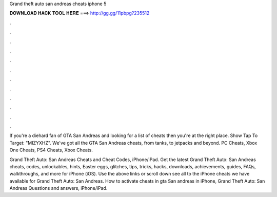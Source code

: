 Grand theft auto san andreas cheats iphone 5



𝐃𝐎𝐖𝐍𝐋𝐎𝐀𝐃 𝐇𝐀𝐂𝐊 𝐓𝐎𝐎𝐋 𝐇𝐄𝐑𝐄 ===> http://gg.gg/11pbpg?235512



.



.



.



.



.



.



.



.



.



.



.



.

If you're a diehard fan of GTA San Andreas and looking for a list of cheats then you're at the right place. Show Tap To Target: "MIZYXHZ". We've got all the GTA San Andreas cheats, from tanks, to jetpacks and beyond. PC Cheats, Xbox One Cheats, PS4 Cheats, Xbox Cheats.

Grand Theft Auto: San Andreas Cheats and Cheat Codes, iPhone/iPad. Get the latest Grand Theft Auto: San Andreas cheats, codes, unlockables, hints, Easter eggs, glitches, tips, tricks, hacks, downloads, achievements, guides, FAQs, walkthroughs, and more for iPhone (iOS). Use the above links or scroll down see all to the iPhone cheats we have available for Grand Theft Auto: San Andreas. How to activate cheats in gta San andreas in iPhone, Grand Theft Auto: San Andreas Questions and answers, iPhone/iPad.
